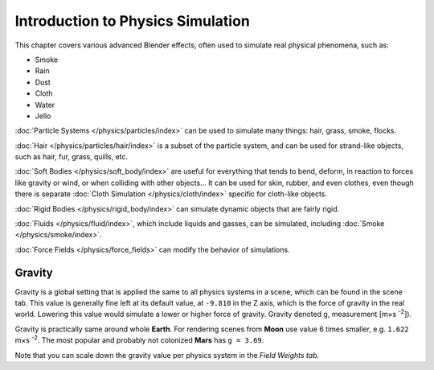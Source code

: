 
**********************************
Introduction to Physics Simulation
**********************************

This chapter covers various advanced Blender effects,
often used to simulate real physical phenomena, such as:


- Smoke
- Rain
- Dust
- Cloth
- Water
- Jello

:doc:`Particle Systems </physics/particles/index>` can be used to simulate many things: hair, grass, smoke, flocks.

:doc:`Hair </physics/particles/hair/index>` is a subset of the particle system,
and can be used for strand-like objects, such as hair, fur, grass, quills, etc.

:doc:`Soft Bodies </physics/soft_body/index>` are useful for everything that tends to bend, deform,
in reaction to forces like gravity or wind, or when colliding with other objects...
It can be used for skin, rubber, and even clothes, even though there is separate
:doc:`Cloth Simulation </physics/cloth/index>` specific for cloth-like objects.

:doc:`Rigid Bodies </physics/rigid_body/index>` can simulate dynamic objects that are fairly rigid.

:doc:`Fluids </physics/fluid/index>`, which include liquids and gasses, can be simulated,
including :doc:`Smoke </physics/smoke/index>`.

:doc:`Force Fields </physics/force_fields>` can modify the behavior of simulations.


Gravity
=======

Gravity is a global setting that is applied the same to all physics systems in a scene,
which can be found in the scene tab. This value is generally fine left at its default value,
at ``-9.810`` in the Z axis, which is the force of gravity in the real world.
Lowering this value would simulate a lower or higher force of gravity.
Gravity denoted g, measurement [m×s :sup:`-2`]).

Gravity is practically same around whole **Earth**.
For rendering scenes from **Moon** use value 6 times smaller, e.g. ``1.622`` m×s :sup:`-2`.
The most popular and probably not colonized **Mars** has ``g = 3.69``.


Note that you can scale down the gravity value per physics system in the *Field Weights tab.*

